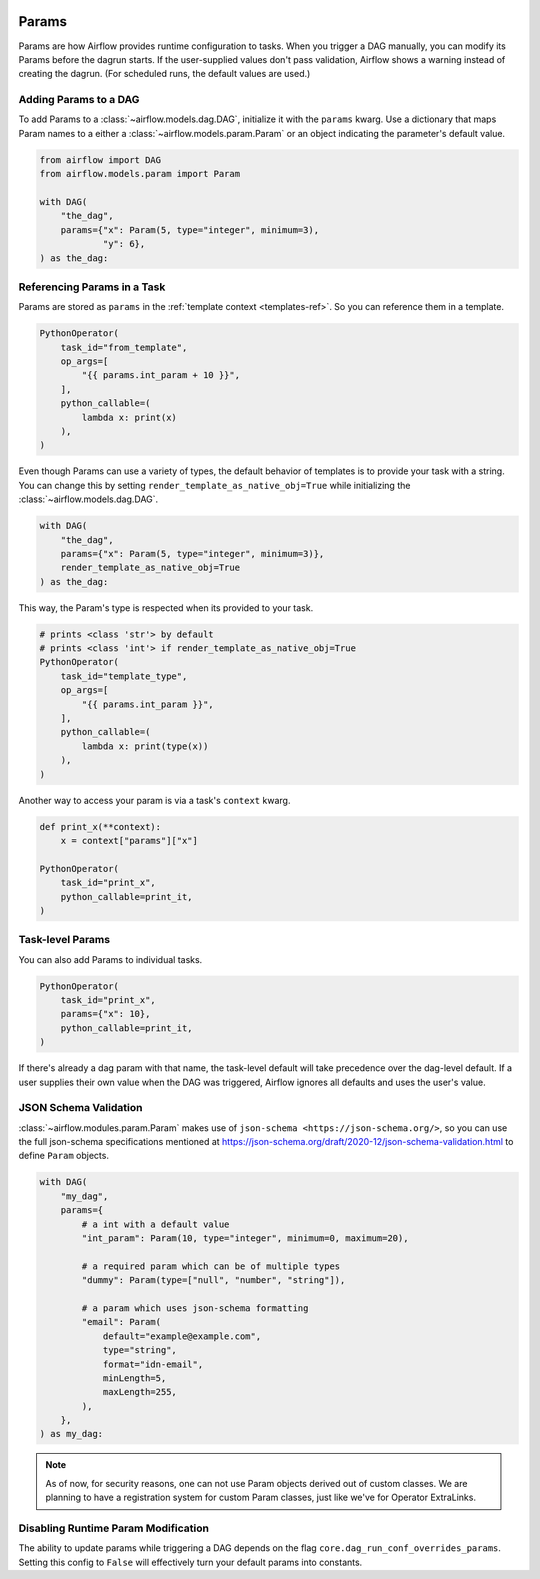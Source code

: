  .. Licensed to the Apache Software Foundation (ASF) under one
    or more contributor license agreements.  See the NOTICE file
    distributed with this work for additional information
    regarding copyright ownership.  The ASF licenses this file
    to you under the Apache License, Version 2.0 (the
    "License"); you may not use this file except in compliance
    with the License.  You may obtain a copy of the License at

 ..   http://www.apache.org/licenses/LICENSE-2.0

 .. Unless required by applicable law or agreed to in writing,
    software distributed under the License is distributed on an
    "AS IS" BASIS, WITHOUT WARRANTIES OR CONDITIONS OF ANY
    KIND, either express or implied.  See the License for the
    specific language governing permissions and limitations
    under the License.

.. _concepts:params:

Params
======

Params are how Airflow provides runtime configuration to tasks.
When you trigger a DAG manually, you can modify its Params before the dagrun starts.
If the user-supplied values don't pass validation, Airflow shows a warning instead of creating the dagrun.
(For scheduled runs, the default values are used.)

Adding Params to a DAG
----------------------

To add Params to a :class:`~airflow.models.dag.DAG`, initialize it with the ``params`` kwarg.
Use a dictionary that maps Param names to a either a :class:`~airflow.models.param.Param` or an object indicating the parameter's default value.

.. code-block::

    from airflow import DAG
    from airflow.models.param import Param

    with DAG(
        "the_dag",
        params={"x": Param(5, type="integer", minimum=3),
                "y": 6},
    ) as the_dag:

Referencing Params in a Task
----------------------------

Params are stored as ``params`` in the :ref:`template context <templates-ref>`.
So you can reference them in a template.

.. code-block::

    PythonOperator(
        task_id="from_template",
        op_args=[
            "{{ params.int_param + 10 }}",
        ],
        python_callable=(
            lambda x: print(x)
        ),
    )

Even though Params can use a variety of types, the default behavior of templates is to provide your task with a string.
You can change this by setting ``render_template_as_native_obj=True`` while initializing the :class:`~airflow.models.dag.DAG`.

.. code-block::

    with DAG(
        "the_dag",
        params={"x": Param(5, type="integer", minimum=3)},
        render_template_as_native_obj=True
    ) as the_dag:


This way, the Param's type is respected when its provided to your task.

.. code-block::

    # prints <class 'str'> by default
    # prints <class 'int'> if render_template_as_native_obj=True
    PythonOperator(
        task_id="template_type",
        op_args=[
            "{{ params.int_param }}",
        ],
        python_callable=(
            lambda x: print(type(x))
        ),
    )

Another way to access your param is via a task's ``context`` kwarg.

.. code-block::

    def print_x(**context):
        x = context["params"]["x"]

    PythonOperator(
        task_id="print_x",
        python_callable=print_it,
    )

Task-level Params
-----------------

You can also add Params to individual tasks.

.. code-block::

    PythonOperator(
        task_id="print_x",
        params={"x": 10},
        python_callable=print_it,
    )

If there's already a dag param with that name, the task-level default will take precedence over the dag-level default.
If a user supplies their own value when the DAG was triggered, Airflow ignores all defaults and uses the user's value.

JSON Schema Validation
----------------------

:class:`~airflow.modules.param.Param` makes use of ``json-schema <https://json-schema.org/>``, so you can use the full json-schema specifications mentioned at https://json-schema.org/draft/2020-12/json-schema-validation.html to define ``Param`` objects.

.. code-block::

    with DAG(
        "my_dag",
        params={
            # a int with a default value
            "int_param": Param(10, type="integer", minimum=0, maximum=20),

            # a required param which can be of multiple types
            "dummy": Param(type=["null", "number", "string"]),

            # a param which uses json-schema formatting
            "email": Param(
                default="example@example.com",
                type="string",
                format="idn-email",
                minLength=5,
                maxLength=255,
            ),
        },
    ) as my_dag:

.. note::
    As of now, for security reasons, one can not use Param objects derived out of custom classes. We are
    planning to have a registration system for custom Param classes, just like we've for Operator ExtraLinks.

Disabling Runtime Param Modification
------------------------------------

The ability to update params while triggering a DAG depends on the flag ``core.dag_run_conf_overrides_params``.
Setting this config to ``False`` will effectively turn your default params into constants.
